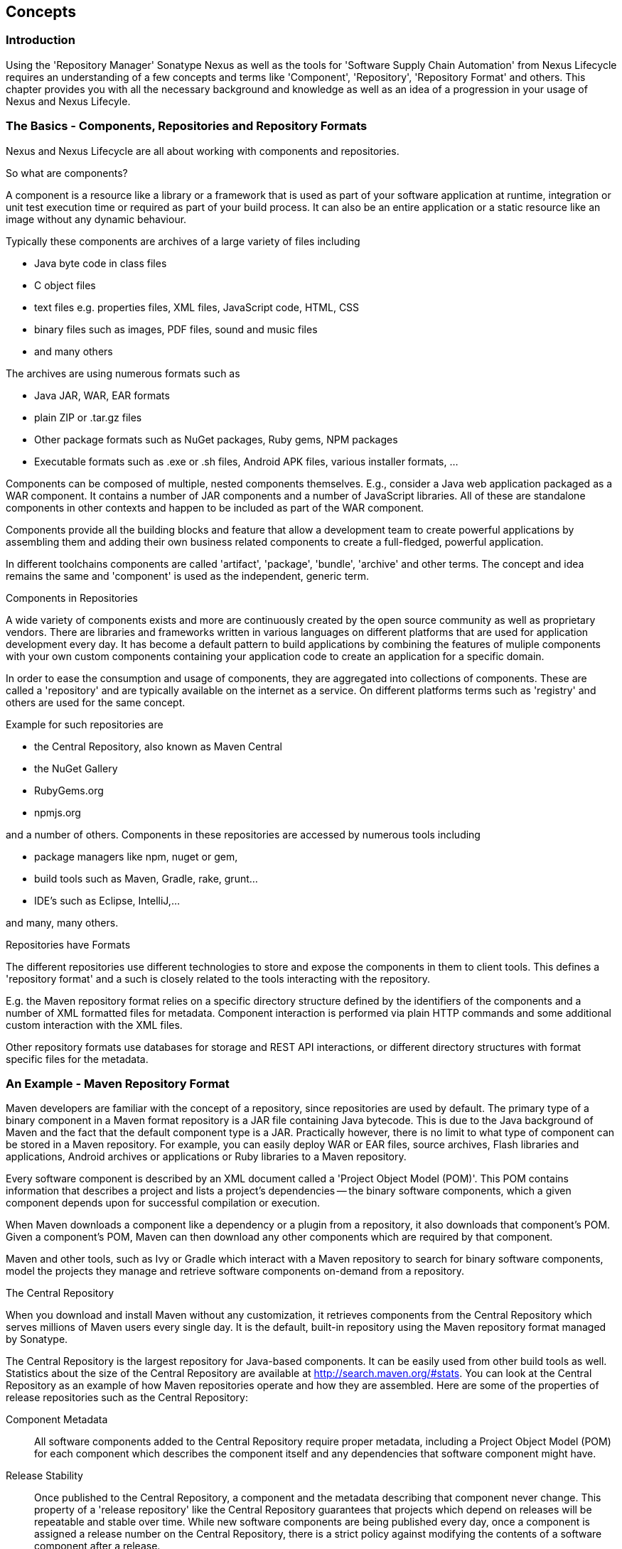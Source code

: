 [[concepts]]
== Concepts

=== Introduction

Using the 'Repository Manager' Sonatype Nexus as well as the tools for
'Software Supply Chain Automation' from Nexus Lifecycle requires an
understanding of a few concepts and terms like 'Component',
'Repository', 'Repository Format' and others. This chapter provides
you with all the necessary background and knowledge as well as an idea
of a progression in your usage of Nexus and Nexus Lifecyle.

=== The Basics - Components, Repositories and Repository Formats

Nexus and Nexus Lifecycle are all about working with components and
repositories. 

.So what are components?

A component is a resource like a library or a framework that is used
as part of your software application at runtime, integration or unit
test execution time or required as part of your build process. It can
also be an entire application or a static resource like an image
without any dynamic behaviour.

Typically these components are archives of a large variety of files
including

* Java byte code in class files
* C object files
* text files e.g. properties files, XML files, JavaScript code, HTML, CSS
* binary files such as images, PDF files, sound and music files
* and many others

The archives are using  numerous formats such as

* Java JAR, WAR, EAR formats
* plain ZIP or .tar.gz files
* Other package formats such as NuGet packages, Ruby gems, NPM
  packages
* Executable formats such as .exe or .sh files, Android APK files,
  various installer formats, ...

Components can be composed of multiple, nested components
themselves. E.g., consider a Java web application packaged as a WAR
component. It contains a number of JAR components and a number of
JavaScript libraries. All of these are standalone components in other
contexts and happen to be included as part of the WAR component.

Components provide all the building blocks and feature that allow a
development team to create powerful applications by assembling them
and adding their own business related components to create a
full-fledged, powerful application.

In different toolchains components are called 'artifact', 'package',
'bundle', 'archive' and other terms. The concept and idea remains the
same and 'component' is used as the independent, generic term.

.Components in Repositories

A wide variety of components exists and more are continuously created
by the open source community as well as proprietary vendors. There are
libraries and frameworks written in various languages on different
platforms that are used for application development every day.  It has
become a default pattern to build applications by combining the
features of muliple components with your own custom components
containing your application code to create an application for a
specific domain.

In order to ease the consumption and usage of components, they are
aggregated into collections of components. These are called a
'repository' and are typically available on the internet as a service. On
different platforms terms such as 'registry' and others are used for
the same concept.

Example for such repositories are

- the Central Repository, also known as Maven Central
- the NuGet Gallery
- RubyGems.org
- npmjs.org

and a number of others. Components in these repositories are accessed by
numerous tools including

* package managers like npm, nuget or gem, 
* build tools such as Maven, Gradle, rake, grunt...
* IDE's such as Eclipse, IntelliJ,...

and many, many others.

.Repositories have Formats

The different repositories use different technologies to store and
expose the components in them to client tools. This defines a
'repository format' and a such is closely related to the tools
interacting with the repository.

E.g. the Maven repository format relies on a specific directory
structure defined by the identifiers of the components and a number of
XML formatted files for metadata. Component interaction is performed
via plain HTTP commands and some additional custom interaction with
the XML files.

Other repository formats use databases for storage and REST API
interactions, or different directory structures with format specific
files for the metadata.


=== An Example - Maven Repository Format

Maven developers are familiar with the concept of a repository, since
repositories are used by default. The primary type of a binary
component in a Maven format repository is a JAR file containing Java
bytecode. This is due to the Java background of Maven and the fact
that the default component type is a JAR. Practically however, there
is no limit to what type of component can be stored in a Maven
repository. For example, you can easily deploy WAR or EAR
files, source archives, Flash libraries and applications, Android
archives or applications or Ruby libraries to a Maven repository.

Every software component is described by an XML document
called a 'Project Object Model (POM)'. This POM contains information
that describes a project and lists a project's dependencies -- the
binary software components, which a given component depends upon for
successful compilation or execution. 

When Maven downloads a component like a dependency or a plugin from a
repository, it also downloads that component's POM. Given a
component's POM, Maven can then download any other components which
are required by that component. 

Maven and other tools, such as Ivy or Gradle which interact with a
Maven repository to search for binary software components, model the
projects they manage and retrieve software components on-demand from a
repository. 

.The Central Repository

When you download and install Maven without any customization, it
retrieves components from the Central Repository which serves millions
of Maven users every single day. It is the default, built-in
repository using the Maven repository format managed by Sonatype.

The Central Repository is the largest repository for Java-based
components. It can be easily used from other build tools as
well. Statistics about the size of the Central Repository are
available at
http://search.maven.org/#stats[http://search.maven.org/#stats]. You
can look at the Central Repository as an example of how Maven
repositories operate and how they are assembled. Here are some of the
properties of release repositories such as the Central Repository:

Component Metadata:: All software components added to the Central
Repository require proper metadata, including a Project Object Model
(POM) for each component which describes the component itself and any
dependencies that software component might have.

Release Stability:: Once published to the Central Repository, a
component and the metadata describing that component never
change. This property of a 'release repository' like the Central
Repository guarantees that projects which depend on releases will be
repeatable and stable over time. While new software components are
being published every day, once a component is assigned a release
number on the Central Repository, there is a strict policy against
modifying the contents of a software component after a release.

Component Security:: The Central Repository contains cryptographic
hashes and PGP signatures, which can be used to verify the authenticity
and integrity of software components served from Central or one of the
many mirrors of Central and supports connection to Central in a secure
manner via HTTPS.

Performance:: The Central Repository is exposed to the users globally
via high performance content delivery network of servers. 

In addition to the Central Repository, there are a number of major
organizations, such as Red Hat, Oracle or the Apache Software
foundation, which maintain separate, additional repositories. Best
practice to facilitate these available repositories is to install
Nexus and use it to proxy and cache the contents on your own network.

.Component Coordinates and the Repository Format

Component coordinates create a unique identifier for a component.
Maven coordinates use the following values: 'groupId', 'artifactId', 'version', and
'packaging'. This set of coordinates is often referred to as a 'GAV'
coordinate, which is short for 'Group, Artifact, Version
coordinate'. The GAV coordinate standard is the foundation for Maven's
ability to manage dependencies. Four elements of this coordinate
system are described below:

groupId:: A group identifier groups a set of components into a logical
group. Groups are often designed to reflect the organization under
which a particular software component is being produced. For example,
software components being produced by the Maven project at the Apache
Software Foundation are available under the groupId `org.apache.maven`.

artifactId:: An 'artifactId' is an identifier for a software component
and should be a descriptive name. The combination of groupId and
artifactId must be unique for a specific project.

version:: The version of a project ideally follows the established convention
of http://semver.org[semantic versioning]. For example, if your
simple-library component has a major release version of 1, a minor
release version of 2, and point release version of 3, your version
would be 1.2.3. Versions can also have alphanumeric qualifiers which
are often used to denote release status. An example of such a
qualifier would be a version like "1.2.3-BETA" where BETA signals a
stage of testing meaningful to consumers of a software component.

packaging:: Maven was initially created to handle JAR files, but a
Maven repository is completely agnostic about the type of component it
is managing. Packaging can be anything that describes any binary
software format including zip, nar, war, ear sar, aar and others.

Tools designed to interact Maven repositories translate component
coordinates into a URL which corresponds to a location in a Maven
repository. If a tool such as Maven is looking for version `1.2.0` of
the `commons-lang` JAR in the group `org.apache.commons`, this request is
translated into:

----
<repoURL>/org/apache/commons/commons-lang/1.2.0/commons-lang-1.2.0.jar
----

Maven would also download the corresponding POM for commons-lang
1.2.0 from:

----
<repoURL>/org/apache/commons/commons-lang/1.2.0/commons-lang-1.2.0.pom
----

This POM may contain references to other dependencies, which would then
be retrieved from the same repository using the same URL patterns.

.Release and Snapshot Repositories

A Maven repository stores two types of components: releases and
snapshots. Release repositories are for stable, static release
components. Snapshot repositories are frequently updated repositories
that store binary software components from projects under constant
development.

While it is possible to create a repository which serves both release
and snapshot components, repositories are usually segmented into
release or snapshot repositories serving different consumers and
maintaining different standards and procedures for deploying
components.  Much like the difference between a production network and
a staging network, a release repository is considered a production
network and a snapshot repository is more like a development or a
testing network.  While there is a higher level of procedure and
ceremony associated with deploying to a release repository, snapshot
components can be deployed and changed frequently without regard for
stability and repeatability concerns.

The two types of components managed by a repository manager are:

Release:: A release component is a component which was created by a
specific, versioned release. For example, consider the `1.2.0` release
of the `commons-lang` library stored in the Central
Repository. This release component, `commons-lang-1.2.0.jar`, and the
associated POM, `commons-lang-1.2.0.pom`, are static objects which will
never change in the Central Repository. Released components are
considered to be solid, stable, and perpetual in order to guarantee
that builds which depend upon them are repeatable over time. The
released JAR component is associated with a PGP signature, an MD5 and
SHA checksum which can be used to verify both the authenticity and
integrity of the binary software component.

Snapshot:: Snapshot components are components generated during the
development of a software project. A Snapshot component has both a
version number such as `1.3.0` or `1.3` and a timestamp in its
name. For example, a snapshot component for `commons-lang 1.3.0` might
have the name `commons-lang-1.3.0-20090314.182342-1.jar` the associated
POM, MD5 and SHA hashes would also have a similar name.  To facilitate
collaboration during the development of software components, Maven and
other clients that know how to consume snapshot components from a
repository also know how to interrogate the metadata associated with a
Snapshot component to retrieve the latest version of a Snapshot
dependency from a repository.

A project under active development produces snapshot components that
change over time. A release is comprised of components which will
remain unchanged over time.

Looking at the Maven repository format and associated concepts and
ideas allowed you grasp some of the details and intricacies involved
with different tools and repository formats, that will help you
apprcaite the need for 'repository management'.

[[repoman-sect-intro]]
=== Repository Management

The proliferation of different repository formats and tools accessing
them as well as the emergence of more publically available
repositories has triggered the need to manage access and usage of
these repositories.

In addition, hosting your own private repositories for internal
components has proven to be a very efficient methodology to exchange
components during all phases of the software development life
cycle. It is considered a well-known best practice at this stage.

The task of managing all the repositories your development teams
interact with can be supported by the use of a dedicated server
application - a repository manager.

Repository managers serve two purposes. They act as highly
configurable proxies between your organization and the public 
repositories and they provide an organization with a deployment
destination for its own generated components. Just as Source Code
Management (SCM) tools are designed to manage source components,
repository managers have been designed to manage and track external
dependencies and components generated by your build.

Repository managers are an essential part of any enterprise or
open-source software development effort, and they enable greater
collaboration between developers and wider distribution of software,
by facilitating the exchange and usage of binary components.

 Once you start to rely on repositories, you realize how easy
it is to add a dependency on an open source software library available
in the Maven Central repository, and you might start to wonder how you
can provide a similar level of convenience for your own
developers. When you install a repository manager, you are bringing
the power of a repository like Central into your organization, you can
use it to proxy Central, and host your own repositories for internal
and external use. In this section, we discuss the core functionality
that defines what a repository manager does.

Put simply, a repository manager provides two core features:

* The ability to proxy a remote repository and cache components saving
  both bandwidth and time required to retrieve a software component
  from a remote repository, and

* The ability the host a repository providing an organization with a
  deployment target for software components.


==== Capabilites of a Repository Manager

In addition to these two core features, a repository manager also
allows you to manage binary software components through the software
development lifecycle, search and catalogue software components, audit
development and release transactions, and integrate with external
security systems, such as LDAP. The following sections define the
feature sets of Nexus OSS and Nexus Pro.


Proxying Public Repositories:: Proxying and caching a remote public
repository can speed up your builds by reducing redundant downloads
over the public Internet.  If a developer in your organization needs
to download version 2.5 of the Spring Framework and you are using
Nexus, the dependencies (and the dependency's dependencies) only need
to be downloaded from the remote repository once. Without a repository
manager each developer workstation and each continuous integration
server node needs to download the component at least once.
+
With a high-speed connection to the Internet this might seem like a
minor concern, but if you are constantly asking your developers to
download hundreds of megabytes of third-party dependencies, the real
cost savings are going to be the time it takes Maven to check for new
versions of dependencies and to download dependencies over the public
Internet.
+
Proxying and serving Maven dependencies from a local repository cache
can save you hundreds of HTTP requests over the public Internet, and
in very large multi-module projects, this can shave minutes from a
build and signifcantly reduce your download requirements.

Managing Releases and Snapshots:: If your project is relying on a
number of snapshot dependencies, Maven will need to regularly check
for updated versions of these snapshots. Depending on the
configuration of your remote repositories, Maven will check for
snapshot updates periodically, or it might be checking for snapshot
updates on every build. When Maven checks for a snapshot update it
needs to interrogate the remote repository for the latest version of
the snapshot dependency. Depending on your connection to the public
Internet and the load on the Maven Central repository, a snapshot
update can add seconds to your project's build for each snapshot
dependency you rely upon.
+
When you host a local repository proxy with Nexus, you reduce the
amount of time it takes for Maven to check for a newer version as your
build interacts with a local repository cache. If you develop software
with snapshot dependencies, using a local repository manager will save
you a considerable amount of time, as your 5-10 second snapshot update
checks against the public Central Repository are going to execute in
hundreds of milliseconds (or less) when they are executed against a
local resource.

Management of Software Components:: A repository manager is able to
manage packaged binary software components. In Java development, this
would include JARs containing bytecode, source, or javadoc. In other
environments, such as Flex, this would include any SWCs or SWFs
generated by a Flex build.

Management of Software Metadata:: A repository manager should have
some knowledge of the metadata that describes components. In a Maven
repository this would include project coordinates (groupId,
artifactId, version, classifier) and information about a given
component's releases.

Proxying of External Repositories:: Proxying an external repository
yields more stable build,s as the components used in a build can be
served to clients from the repository manager's cache even if the
external repository becomes unavailable. Proxying also saves bandwidth
and time as checking for the presence of a component on a local
network is often orders of magnitude faster than querying a heavily
loaded public repository

Deployment to Hosted Repositories:: Organizations that deploy
internal snapshots and releases to hosted repositories have an easier
time distributing software components across different teams and
departments. When a department or development group deploys components
to a hosted repository, other departments and development groups can
develop systems in parallel, relying upon dependencies served from
both release and snapshot repositories.

Searching an Index of Components:: When you collect software components
and metadata in a repository manager, you gain the ability to create
indexes and allow users and systems to search for components. With the
Nexus index, an IDE such as Eclipse has almost instantaneous access to
the contents of all proxy repositories (including the Central
repository) as well as access to your own internal and third-party
components. While the Central repository transformed the way that
software is distributed, the Nexus index format brings the power of
search to massive libraries of software components.

Infrastructure for Component Management:: A repository manager should
also provide the appropriate infrastructure for managing software
components and a solid API for extension. In Nexus, Sonatype has
provided a plugin API, which allows developers to customize both the
behavior, appearance, and functionality of the tool.

Managing Project Dependencies:: Many organizations require some level
of oversight over the open source libraries and external components
that are integrated into an organization's development cycle. An organization
could have specific legal or regulatory constraints that require
every dependency to be subjected to a rigorous legal or security audit
before it is integrated into a development environment. Another
organization might have an architecture group which needs to make sure
that a large set of developers only has access to a well-defined list
of dependencies or specific versions of dependencies. Using the
Procurement features of Nexus Pro, managers and architecture
groups have the ability to allow and deny specific components from
external repositories.

Managing a Software Release:: Nexus Pro adds some essential
workflow to the process of staging software to a release
repository. Using Nexus Pro, developers can deploy to a
staging directory that can trigger a message to a Release Manager or
to someone responsible for QA. Quality assurance (or a development
manager) can then test and certify a release, having the option to
promote a release to the release repository or to discard a release if
it didn't meet release standards. Nexus Pro's staging
features allow managers to specify which personnel are allowed to
certify that a release can be promoted to a release repository giving
an organization more control over what software components are released
and who can release them.

Integration with LDAP:: Nexus integrates with an LDAP directory,
allowing an organization to connect Nexus to an existing directory of
users and groups. Nexus authenticates users against an LDAP server and
provides several mechanisms for mapping existing LDAP groups to Nexus
roles.

Advanced Security:: Using Nexus Pro provides the User Token
feature set. It removes the need for storing username and password
credentials in the Maven settings file, replacing it with
Nexus-managed tokens that can automatically be updated to the user's
specific settings file with the Maven settings integration. The tokens
to not allow any reverse engineering of the user name and password
and, therefore, do not expose these on the file system in the settings
file in any form.

Settings Templates:: Nexus Pro allows you to define Maven
settings templates for developers. Developers can then automatically
receive updates to Maven settings (~/.m2/settings.xml) using the Maven
Nexus plugin. The ability to define Maven settings templates and to
distribute customized Maven settings files to developers makes it easy
for an organization to change global profiles or repository
configuration without relying on developers to manually install a new
settings file in a development environment.

Support for Multiple Repository Formats:: Nexus Pro supports
the P2 and the OSGi Bundle repository format used by the new Eclipse
provisioning platform and OSGi developers. You can use the P2 plugin
to consolidate, provision, and control the plugins that are being used
in an Eclipse IDE. Using Nexus procurement, repository groups, and
proxy repositories to consolidate multiple plugin repositories, an
organization can use Nexus Pro to standardize the
configuration of Eclipse IDE development environments.

Archive Browsing:: Nexus Pro allows users to browse the
contents of archives directly in the user interface as described in 
<<archive-browser>>.

[[repoman-sect-reasons]]
=== Reasons to Use a Repository Manager

Here are a few reasons why using a repository manager is
imperative. While most people wouldn't even think of developing
software without the use of a source code control system like
Subversion or Perforce, the concept of using a repository manager is
still something that needs development. There are many who have used
Maven for years without realizing the benefits of using a repository
manager. This section was written as an attempt to capture some of the
benefits of using a repository manager.

==== Speed Up Your Builds

When you run your multimodule project in Maven, how do you think Maven
knows if it needs to update plugins or snapshot dependencies? It has
to make a request for each component it needs to test. Even if nothing
has changed, if your project depends on a few snapshot or if you don't
specify plugin version, Maven might have to make tens to hundreds of
requests to a remote repository. All of these requests over the public
internet add up to real, wasted time. We have found complex builds to
cut build time by up to 75 percent after installing a local instance
of Nexus.  You are wasting time better spent coding waiting for your
build to needlessly interrogate a remote Maven repository.

==== Save Bandwidth

The larger the organization, the more critical bandwidth savings can
be. If you have thousands of developers regularly wasting good
bandwidth to download the same files over and over again, using a
repository manager to keep a local cache is going to save you a good
deal of bandwidth. Even for smaller organizations with limited budgets
for connectivity and IT operations, having to deal with a set of
developers maxing out your connection to the Internet to download the
same things over and over again seems backwards.

==== Ease the Burden on Central

Running the Maven Central repository is no short order. It ain't cheap
to serve the millions of requests and Terabytes of data required to
satisfy the global demand for software components from the Maven
Central repository. Something as simple as installing a repository
manager at every organization that uses Maven would likely cut the
bandwidth requirements for Central by at least half. If you have more
than a couple developers using Maven, install a repository manager for
the sake of keeping Central available and in business.

==== Gain Predictability and Scalability

How often in the past few years has your business come to a crashing
halt because of an outage? Depending on Central for your day-to-day
operations also means that you depend on having Internet connectivity
(and on the fact the Central will remain available 24/7).  While
Sonatype is confident in its ability to keep Central running 24/7, you
should take some steps of your own to make sure that your development
team isn't going to be surprised by some network outage on either
end. If you have a local repository manager, like Nexus, you can be
sure that your builds will continue to work, even if you lose
connectivity.

==== Control and Audit Dependencies and Releases

So, you've moved over to Maven (or maybe Ivy that reads the same
repository), and you now have a whole room full of developers who feel
empowered to add or remove dependencies and experiment with new
frameworks. We've all seen this. We've all worked in places with a
developer who might be more interested in experimenting than in
working.  It is unfortunate to say so, but there are often times when
an architect or an architecture group needs to establish some
baseline standards that are going to be used in an
organization. Nexus provides this level of control. If you need more
oversight over the components that are making it into your
organization, take a look at Nexus. Without a repository manager, you
are going to have little control over what dependencies are going to
be used by your development team.

==== Deploy Third-Party Components

How do you deal with that one-off JAR from a vendor that is not open
source, and not available on the Maven Central repository? You need to
deploy these components to a repository and configure your Maven
instance to read from that repository. Instead of handcrafting some
POMs, download Nexus and take the two or three minutes it is going to
take to get your hands on a tool that can create such a repository
from third-party components. Nexus provides an intuitive upload form that
you can use to upload any random free-floating JAR that finds its way
into your project's dependencies.

==== Collaborate with Internal Repositories

Many organizations require every developer to check out and build the
entire system from source, simply because they have no good way of
sharing internal JARs from a build. You can solve a problem like this
by dividing projects and using Nexus as an internal repository to
host internal dependencies.

For example, consider a company that has 30 developers split into
three groups of 10 with each group focused on a different part of the
system. Without an easy way to share internal dependencies, a group
like this is forced either to create an ad-hoc filesystem-based
repository or to build the system in its entirety so that dependencies
are installed in every developer's local repository.

The alternative is to separate the projects into different modules
that all have dependencies on components hosted by an internal Nexus
repository. Once you've done this, groups can collaborate by
exchanging compiled snapshot and release components via Nexus. In other
words, you don't need to ask every developer to check out a massive
multimodule project that includes the entire organization's code. Each
group within the organization can deploy snapshots and components to a
local Nexus instance, and each group can maintain a project structure,
which includes only the projects it is responsible
for.

==== Distribute with Public Repositories

If you are an open source project, or if you release software to the
public, Nexus can be the tool you use to serve components to external
users. Think about it this way… When was the last time you cut a
release for your software project? Assuming it wasn't deployed to a
Maven repository, you likely had to write some scripts to package the
contents of the release, maybe someone special had to sign the release
with a super-secret cryptographic key. Then, you had to upload it to
some web server, and then make sure that the pages that describe the
upload were themselves updated. Lots of needless complexity…

If you were using something like Nexus, which can be configured to
expose a hosted repository to the outside world, you could use the
packaging and assembly capabilities of Maven and the structure of the
Maven repository to make a release that is more easily consumed. 
This isn't just for JAR files and Java web applications. Maven
repositories can host any kind of component. Nexus, and Maven
repositories in general, define a known structure for releases. If you
are writing some Java library, publishing it to your own Nexus
instance serving a public repository will make it easier for people to
start using your code right away.


[[clm]]
=== Software Supply Chain Automation

Component lifecycle management can be defined as the practice of
 analysis, control, and monitoring of all components used in your
 software development lifecycle.

It has emerged as a new category of software development products,
information services, and practices that help manage agile,
collaborative, component-based development efforts. They allows you to
ensure the integrity of the modern software supply chain, amplifying
the benefits of modern development, while reducing risk.

==== Increasing Component Usage and Open Source Components

Modern software development practices have shifted dramatically from
large efforts of writing new code to the usage of components to
assemble applications. This approach limits the amount of code
authorship to the business-specific aspects of your software. 

A large number of open source components in the form of libraries,
reusable widgets or whole applications, application servers and others
are now available featuring very high levels of quality and feature
sets that could not be implemented as a side effect of your business
application development. For example creating a new web application
framework and business workflow system just to create a website with a
publishing workflow would be extremely inefficient.

Open source has become an integral part of modern applications in this
form of components. A typical enterprise application is comprised of
tens, if not hundreds, of components accounting for 80% and more of the
application.

==== Security Vulnerability and License Compliance Risks

With the huge benefits derived from using open source as well as
commercial components comes the complexity of understanding all the
implications to your software delivery. These include security
vulnerabilities, license compliance problems as well as quality
issues that need to be managed through the whole life cycle starting
at the inception of the sofware all the way through development,
qualitiy assurance, production deployments and onwards until the
decommissioning of the software. 

The number of components, their rapid change rate with new releases, as
well as the ease of adding new dependencies, make the management and
full understanding of all involved components a task, that cannot be
carried out manually and requires the assistance of tools such as
Nexus and Nexus Lifecycle.

==== Nexus and Component Lifecycle Management

Nexus provides a number of tools that can help you in your CLM
efforts. Besides focusing on being a component repository manager it
includes features, such as the display of security vulnerabilities as
well as license analysis results within search results and the
Repository Health Check reports for a proxy repository. 

Specific examples about using Nexus for CLM related tasks can be found
in <<rhc>>.


tbd - about Nexus Lifecycle



Getting Control of Dependencies:: In addition to the simple savings in time and bandwidth, a repository
manager provides an organization with control over what is downloaded
by Maven. You can include or exclude specific components from the
public repository, and having this level of control over what is
downloaded from the Maven Central repository is a prerequisite for
many organizations which have a need for strict standards for the
quality and security of the dependencies used in an enterprise system.
+
If you want to standardize on a specific version of a dependency like
Hibernate or Spring, you can enforce this standardization by only
providing access to a specific version of a component in Nexus.  You
might be concerned with making sure that every external dependency has
a license compatible with your legal standards for adopting and
integrating open source libraries. If you are producing an application
which is distributed, you might want to make sure that no one
inadvertently adds a dependency on a third-party library covered under
a copy-left license like the General Public License (GPL). All of this
is possible with Nexus.
+
Repository managers are a central point of access to external binary
software components and dependencies upon which your systems
rely. Nexus provides a level of control that is essential when you are
trying to track and manage the libraries and frameworks your software
depends upon.

==== Nexus for Collaboration

Aside from the benefits of mediating access to remote repositories, a
repository manager also provides an important platform for
collaborative software development. Unless you expect every member of
your organization to download and build every single internal project
from source, you will want to provide a mechanism for developers and
departments to share binary components (both snapshots and releases)
for internal software projects. Internal groups often consume the APIs
and systems which are generated by other internal groups. When you
adopt Nexus as a deployment platform for internal components, you can
easily share components and libraries between groups of developers.

Nexus provides you with a deployment target for your software
components. Once you install Nexus, you can start using Maven to
deploy snapshots and releases to internal repositories, which can then
be combined with other repositories in repository groups. Over time,
this central deployment point for internal projects becomes the fabric
for collaboration between different development teams and
operations. Nexus is the secret ingredient that allows an organization
to scale its development effort without sacrificing agility.




[[repoman-sect-adopting]]
=== Adopting Nexus and Nexus Lifecycle

Adopting a repository manager is not an all or nothing proposition,
and there are various levels (or stages) of adoption that can be
distinguished when approaching repository management. On one end of
the adoption spectrum is the organization that installs a repository
manager just to control and consolidate access to a set of remote
repositories. On the other end of the spectrum is the organization
that has integrated the repository manager into an efficient software
development lifecycle, using it to facilitate decision points in the
lifecycle, encouraging more efficient collaboration throughout the
enterprise, and keeping detailed records to increase visibility into
the software development process.

==== Stage Zero: Before Using a Repository Manager

While this isn't a stage of adoption, Stage Zero is a description of
the way software builds work in the absence of a repository manager.
When a developer decides that he needs a particular open source
software component, he will download it from the component's web site,
read the documentation, and find the additional software that his
components rely on (referred to as "dependencies"). Once he has
manually assembled a collection of dependencies from various open
source project web sites and proprietary vendors, he will place all
these components somewhere on the network so that he, his team
members, the build script, the QA team, and the production support
team can find it. At any time, other developers may bring in other
components, sometimes with overlapping dependencies, placing them in
different network locations.  The instructions to bring all of these
ad-hoc, developer-managed components libraries together in a software
build process can become very complicated and hard to maintain.

Maven was introduced to improve this build process by introducing the
concept of structured repositories from which the build scripts can
retrieve the software components. In Maven language, these software
components or dependencies are referred to as components, a term
which can refer to any generic software component including components,
libraries, frameworks, containers, etc. Maven can identify components
in repositories, understand their dependencies, retrieve all that are
needed for a successful build, and deploy its output back to
repositories when completed.

Developers using Maven without a repository manager find most of their
software components and dependencies in Maven Central. If they happen
to use another remote repository or if they need to add a custom
component, the solution in Stage Zero is to manually manipulate the
files in a local repository and share this local repository with
multiple developers. While this approach may yield a working build for
a small team, managing a shared local repository doesn't allow an
organization to scale a development effort. There is no inherent
control over who can set up a local repository, who can add to them or
change or delete from them nor are there tools to protect the
integrity of these repositories.

That is, until Repository Managers were introduced.

==== Proxying Remote Repositories

This is the easiest stage to understand both in terms of benefits to
an organization and action required to complete this stage. All you
need to do to start proxying a remote repository is to deploy Nexus
and start the server with the default configuration. Configure your
Maven clients to read from the Nexus public repository group, and
Nexus will automatically retrieve components from remote repositories,
such as Maven Central, caching them locally.

Without a repository manager, your organization might have hundreds of
developers independently downloading the same components from public,
remote repositories. With a repository manager, these components can be
downloaded once and stored locally. After Stage One, your builds run
considerably faster than they did when you relied upon the Maven
Central repository.

Once you've installed Nexus and you've configured all of your
organization's clients to use it as a single point of access to remote
repositories, you begin to realize that it now provides you with a
central configuration point for the components used throughout your
organization. Once you've started to proxy, you can start to think
about using Nexus as a tool to control policy and what dependencies
are allowed to be used in your organization. Nexus Pro
provides a procurement plugin which allows for fine-grained control
over which components can be accessed from a remote repository. This
procurement feature is described in more detail in the section which
deals with lifecycle integration.

==== Hosting a Repository Manager

Once you have started to proxy remote repositories and you are using
Nexus as a single, consolidated access point for remote repositories,
you can start to deploy your own components to Nexus hosted
repositories. Most people approach repository management to find a
solution for proxying remote repositories, and while proxying is the
most obvious and immediate benefit of installing a repository manager,
hosting internally generated components tends to be the stage that has
the most impact on collaboration within an organization.

To understand the benefits of hosting an internal repository, you have
to understand the concept of managing binary software components.
Software development teams are very familiar with the idea of a source
code repository or a source code management tool. Version control
systems such as Subversion, Clearcase, Git, and CVS provide solid
tools for managing the various source components that comprise a
complex enterprise application, and developers are comfortable
checking out source from source control to build enterprise
applications. However, past a certain point in the software
development lifecycle, source components are no longer relevant. A QA
department trying to test an application or an Operations team
attempting to deploy an application to a production network no longer
needs access to the source components. QA and Operations are more
interested in the compiled end-product of the software development
lifecycle -- the binary software components. A repository manager
allows you to version, store, search, archive, and release binary
software components derived from the source components stored in a
source control system. A repository manager allows you to apply the
same systematic operations on binary software components that you
currently apply to your source code.

When your build system starts to deploy components to an internal
repository, it changes the way that developers and development groups
can interact with one another in an enterprise. Developers in one
development group can code and release a stable version of an internal
library, deploy this library to an internal Nexus release repository,
and so share this binary component with another group or department.
Without a repository manager managing internal components, you have
ad-hoc solutions and the organizational equivalent of duct tape. How
does the infrastructure group send a new library to the applications
group without Nexus? Someone copies a file to a shared directory and
sends an email to the team lead. Organizations without repository
managers are full of these ad-hoc processes that get in the way of
efficient development and deployment.

With a repository manager, every developer and every development group
within the enterprise understands and interacts with a common
collaborative structure -- the repository manager. Do you need to
interact with the Commerce team's new API? Just add a dependency to
your project and Maven will retrieve the library from Nexus
automatically.

One of the other direct benefits of deploying your own components to a
repository such as Nexus is the ability to quickly search the metadata
and contents of those components both via a web UI and through IDE
integration tools such as m2eclipse. When you start to deploy internal
components you can synchronize all development groups to a common
version and naming standard, and you can use the highly
configurable authentication and role-based access controls to control
which developers and which development groups can deploy components to
specific repositories or paths within a repository.

==== Continuous Collaboration

Developing this collaborative model further, if your application is
being continuously built and deployed using a tool like Hudson, a
developer can check out a specific module from a large multimodule
build and not have to constantly deal with the entire source tree at
any given time. This allows a software development effort to scale
efficiently. If every developer working on a complex enterprise
application needs to checkout the entire source tree every time he or
she needs to make a simple change to a small component, you are
quickly going to find that building the entire application becomes a
burdensome bottleneck to progress. The larger your enterprise grows,
the more complex your application becomes, the larger the collective
burden of wasted time and missed opportunities. A slow enterprise
build prevents the quick turnaround or quick feedback loop that helps
your developers maintain focus during a development cycle.

Once you are building with Maven, sharing binary components with Nexus,
continuously testing and deploying with Hudson, and generating reports
and metrics with tools like Sonar, your entire organization gains a
collaborative "central nervous system" that enables a more agile
approach to software development.

==== Lifecycle Integration

Once you've configured a repository manager to proxy remote
repositories and you are using a repository manager as an integration
point between developers and departments, you start to think about the
various ways your repository manager can be used to support the
decisions that go into software development. You can start using the
repository manager to stage releases and supporting the workflow
associated with a managed release, and you can use the procurement
features of a tool like Nexus Pro to give management more
visibility into the origins, characteristics, and open source licenses
of the components used during the creation of an enterprise
application.

Nexus Pro enables organizations to integrate the management
of software components tightly with the software development lifecycle:
Provisioning, Compliance, Procurement, Enterprise Security, Staging
and other capabilities that support the workflow that surrounds a
modern software development effort.

Using Nexus Pro's Maven Settings management feature
and integrated security features you can configure a developer's
Maven settings by running a single, convenient Maven goal and
downloading customized settings for a particular developer. When
you use Maven and Nexus Pro together, developers can get
up and running quickly, collaborating on projects that share
common conventions without having to manually install dependencies
in local repositories.

Provisioning:: Using Nexus as an integration point between Engineering
and Operations means that Engineering can be responsible for
delivering solid, tested components to Quality Assurance and
Operations via a standard repository format. Often development teams
are roped into the production deployment story and become responsible
for building entire production environments within a build system.
This blends the functions and roles of software engineering with those
of systems administration thus blurring the lines between Engineering
and Operations. If you use Nexus as an end point for releases from
Engineering, Operations can then retrieve, assemble, and configure an
application from tested components in the Nexus repository.

Compliance:: Procurement, staging, and audit logs are all features
that increase the visibility into who and what is involved with your
software development efforts. Using Nexus Pro, Engineering can create
the reports and documents that can be used to facilitate discussions
about oversight.  Organizations subject to various regulations often
need to produce a list of components involved in a software
release. Legal departments often require a list of open source
licenses being used in a particular software component, and managers
often lack critical visibility into the software development process.

Procurement:: The ease with which today's developer can add a
dependency on a new open source library and download this library from
a Central repository has a downside. Organizations large and small are
constantly wondering what open source libraries are being used in
applications, and whether these libraries have acceptable open source
licenses for distribution. The Procurement features of Nexus Pro give
architects and management more oversight of the components that are
allowed into an organization. Using the Procurement features, a Nexus
administrator or Procurement manager can allow or deny specific
components by group, version, or path. You can use the procurement
manager as a firewall between your own organization's development
environment and the 95,000 components available on the Maven Central
repository.

Enterprise Security:: Nexus' LDAP integration allows an enterprise to
map existing LDAP groups to Nexus roles and provides Nexus
administrators with a highly configurable interface to control which
individuals or groups have access to a fine-grained set of Nexus
permissions.

Staging:: Nexus Pro adds an important step to the software release
workflow, adding the concept of a managed (or staged) release to a
hosted repository. When a developer needs to perform a production
release, Nexus Pro can isolate the components involved in a release in
a staged repository that can then be certified and tested. A manager
or a quality assurance tester can then promote or discard a
release. The staging feature allows you to specify the individuals
that are allowed to promote a release and keeps an audit of who was
responsible for testing, promoting, or discarding a software release.



////
/* Local Variables: */
/* ispell-personal-dictionary: "ispell.dict" */
/* End:             */
////
